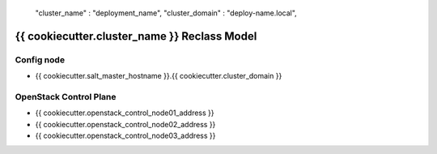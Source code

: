     "cluster_name"                              : "deployment_name",
    "cluster_domain"                            : "deploy-name.local",

====================================================
{{ cookiecutter.cluster_name }} Reclass Model
====================================================

Config node
===========

* {{ cookiecutter.salt_master_hostname }}.{{ cookiecutter.cluster_domain }}

OpenStack Control Plane
=======================

* {{ cookiecutter.openstack_control_node01_address }}
* {{ cookiecutter.openstack_control_node02_address }}
* {{ cookiecutter.openstack_control_node03_address }}
